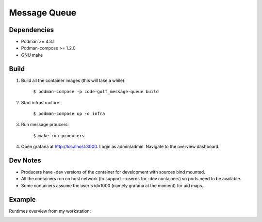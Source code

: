 #############
Message Queue
#############

|mq-python CI| |mq-rust CI| |mq-golang CI| |mq-haskell CI| |mq-cpp CI|

.. |mq-python CI| image:: https://github.com/jan-matejka/code-golf/actions/workflows/mq-python.yaml/badge.svg
   :target: https://github.com/jan-matejka/code-golf/actions/workflows/mq-python.yaml
   :alt: mq-python CI

.. |mq-cpp CI| image:: https://github.com/jan-matejka/code-golf/actions/workflows/mq-cpp.yaml/badge.svg
   :target: https://github.com/jan-matejka/code-golf/actions/workflows/mq-cpp.yaml
   :alt: mq-cpp CI

.. |mq-haskell CI| image:: https://github.com/jan-matejka/code-golf/actions/workflows/mq-haskell.yaml/badge.svg
   :target: https://github.com/jan-matejka/code-golf/actions/workflows/mq-haskell.yaml
   :alt: mq-haskell CI

.. |mq-golang CI| image:: https://github.com/jan-matejka/code-golf/actions/workflows/mq-golang.yaml/badge.svg
   :target: https://github.com/jan-matejka/code-golf/actions/workflows/mq-golang.yaml
   :alt: mq-golang CI

.. |mq-rust CI| image:: https://github.com/jan-matejka/code-golf/actions/workflows/mq-rust.yaml/badge.svg
   :target: https://github.com/jan-matejka/code-golf/actions/workflows/mq-rust.yaml
   :alt: mq-rust CI

.. image:: ./assets/overview.png

Dependencies
############

- Podman >= 4.3.1
- Podman-compose >= 1.2.0
- GNU make

Build
#####

1. Build all the container images (this will take a while):

    ``$ podman-compose -p code-golf_message-queue build``

2. Start infrastructure:

    ``$ podman-compose up -d infra``

3. Run message proucers:

    ``$ make run-producers``

4. Open grafana at http://localhost:3000. Login as admin/admin. Navigate to the overview dashboard.

Dev Notes
#########

- Producers have -dev versions of the container for development with sources bind mounted.

- All the containers run on host network (to support --userns for -dev containers) so ports need to
  be available.

- Some containers assume the user's id=1000 (namely grafana at the moment) for uid maps.

Example
#######

Runtimes overview from my workstation:

.. image:: ./assets/runtimes-overview.png
